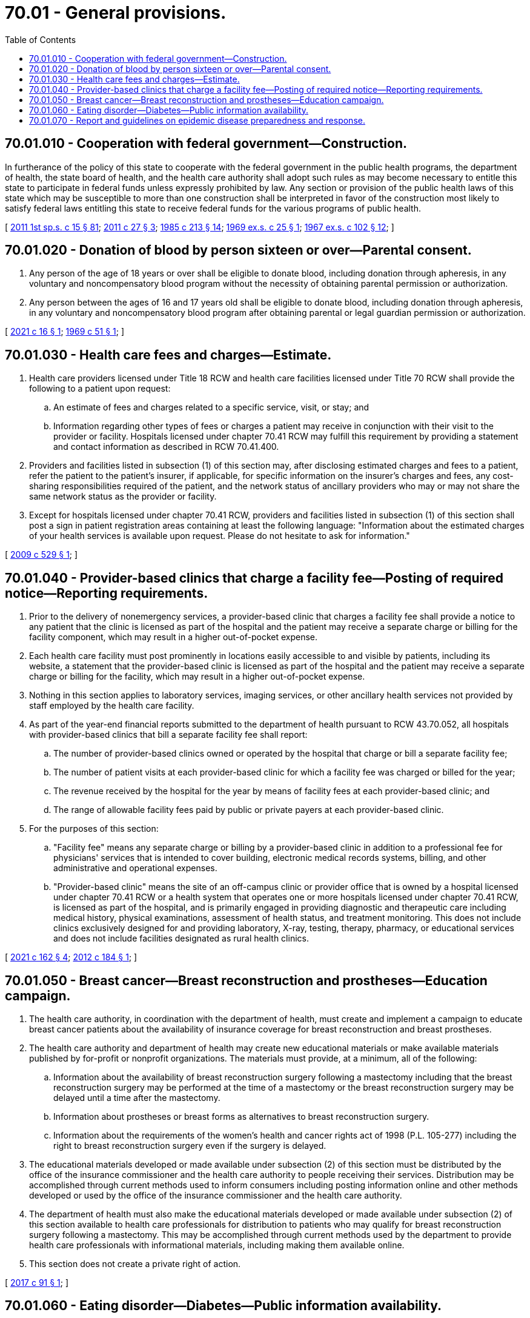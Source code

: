 = 70.01 - General provisions.
:toc:

== 70.01.010 - Cooperation with federal government—Construction.
In furtherance of the policy of this state to cooperate with the federal government in the public health programs, the department of health, the state board of health, and the health care authority shall adopt such rules as may become necessary to entitle this state to participate in federal funds unless expressly prohibited by law. Any section or provision of the public health laws of this state which may be susceptible to more than one construction shall be interpreted in favor of the construction most likely to satisfy federal laws entitling this state to receive federal funds for the various programs of public health.

[ http://lawfilesext.leg.wa.gov/biennium/2011-12/Pdf/Bills/Session%20Laws/House/1738-S2.SL.pdf?cite=2011%201st%20sp.s.%20c%2015%20§%2081[2011 1st sp.s. c 15 § 81]; http://lawfilesext.leg.wa.gov/biennium/2011-12/Pdf/Bills/Session%20Laws/House/1488.SL.pdf?cite=2011%20c%2027%20§%203[2011 c 27 § 3]; http://leg.wa.gov/CodeReviser/documents/sessionlaw/1985c213.pdf?cite=1985%20c%20213%20§%2014[1985 c 213 § 14]; http://leg.wa.gov/CodeReviser/documents/sessionlaw/1969ex1c25.pdf?cite=1969%20ex.s.%20c%2025%20§%201[1969 ex.s. c 25 § 1]; http://leg.wa.gov/CodeReviser/documents/sessionlaw/1967ex1c102.pdf?cite=1967%20ex.s.%20c%20102%20§%2012[1967 ex.s. c 102 § 12]; ]

== 70.01.020 - Donation of blood by person sixteen or over—Parental consent.
. Any person of the age of 18 years or over shall be eligible to donate blood, including donation through apheresis, in any voluntary and noncompensatory blood program without the necessity of obtaining parental permission or authorization.

. Any person between the ages of 16 and 17 years old shall be eligible to donate blood, including donation through apheresis, in any voluntary and noncompensatory blood program after obtaining parental or legal guardian permission or authorization.

[ http://lawfilesext.leg.wa.gov/biennium/2021-22/Pdf/Bills/Session%20Laws/Senate/5179-S.SL.pdf?cite=2021%20c%2016%20§%201[2021 c 16 § 1]; http://leg.wa.gov/CodeReviser/documents/sessionlaw/1969c51.pdf?cite=1969%20c%2051%20§%201[1969 c 51 § 1]; ]

== 70.01.030 - Health care fees and charges—Estimate.
. Health care providers licensed under Title 18 RCW and health care facilities licensed under Title 70 RCW shall provide the following to a patient upon request:

.. An estimate of fees and charges related to a specific service, visit, or stay; and

.. Information regarding other types of fees or charges a patient may receive in conjunction with their visit to the provider or facility. Hospitals licensed under chapter 70.41 RCW may fulfill this requirement by providing a statement and contact information as described in RCW 70.41.400.

. Providers and facilities listed in subsection (1) of this section may, after disclosing estimated charges and fees to a patient, refer the patient to the patient's insurer, if applicable, for specific information on the insurer's charges and fees, any cost-sharing responsibilities required of the patient, and the network status of ancillary providers who may or may not share the same network status as the provider or facility.

. Except for hospitals licensed under chapter 70.41 RCW, providers and facilities listed in subsection (1) of this section shall post a sign in patient registration areas containing at least the following language: "Information about the estimated charges of your health services is available upon request. Please do not hesitate to ask for information."

[ http://lawfilesext.leg.wa.gov/biennium/2009-10/Pdf/Bills/Session%20Laws/House/1869-S.SL.pdf?cite=2009%20c%20529%20§%201[2009 c 529 § 1]; ]

== 70.01.040 - Provider-based clinics that charge a facility fee—Posting of required notice—Reporting requirements.
. Prior to the delivery of nonemergency services, a provider-based clinic that charges a facility fee shall provide a notice to any patient that the clinic is licensed as part of the hospital and the patient may receive a separate charge or billing for the facility component, which may result in a higher out-of-pocket expense.

. Each health care facility must post prominently in locations easily accessible to and visible by patients, including its website, a statement that the provider-based clinic is licensed as part of the hospital and the patient may receive a separate charge or billing for the facility, which may result in a higher out-of-pocket expense.

. Nothing in this section applies to laboratory services, imaging services, or other ancillary health services not provided by staff employed by the health care facility.

. As part of the year-end financial reports submitted to the department of health pursuant to RCW 43.70.052, all hospitals with provider-based clinics that bill a separate facility fee shall report:

.. The number of provider-based clinics owned or operated by the hospital that charge or bill a separate facility fee;

.. The number of patient visits at each provider-based clinic for which a facility fee was charged or billed for the year;

.. The revenue received by the hospital for the year by means of facility fees at each provider-based clinic; and

.. The range of allowable facility fees paid by public or private payers at each provider-based clinic.

. For the purposes of this section:

.. "Facility fee" means any separate charge or billing by a provider-based clinic in addition to a professional fee for physicians' services that is intended to cover building, electronic medical records systems, billing, and other administrative and operational expenses.

.. "Provider-based clinic" means the site of an off-campus clinic or provider office that is owned by a hospital licensed under chapter 70.41 RCW or a health system that operates one or more hospitals licensed under chapter 70.41 RCW, is licensed as part of the hospital, and is primarily engaged in providing diagnostic and therapeutic care including medical history, physical examinations, assessment of health status, and treatment monitoring. This does not include clinics exclusively designed for and providing laboratory, X-ray, testing, therapy, pharmacy, or educational services and does not include facilities designated as rural health clinics.

[ http://lawfilesext.leg.wa.gov/biennium/2021-22/Pdf/Bills/Session%20Laws/House/1272-S2.SL.pdf?cite=2021%20c%20162%20§%204[2021 c 162 § 4]; http://lawfilesext.leg.wa.gov/biennium/2011-12/Pdf/Bills/Session%20Laws/House/2582-S.SL.pdf?cite=2012%20c%20184%20§%201[2012 c 184 § 1]; ]

== 70.01.050 - Breast cancer—Breast reconstruction and prostheses—Education campaign.
. The health care authority, in coordination with the department of health, must create and implement a campaign to educate breast cancer patients about the availability of insurance coverage for breast reconstruction and breast prostheses.

. The health care authority and department of health may create new educational materials or make available materials published by for-profit or nonprofit organizations. The materials must provide, at a minimum, all of the following:

.. Information about the availability of breast reconstruction surgery following a mastectomy including that the breast reconstruction surgery may be performed at the time of a mastectomy or the breast reconstruction surgery may be delayed until a time after the mastectomy.

.. Information about prostheses or breast forms as alternatives to breast reconstruction surgery.

.. Information about the requirements of the women's health and cancer rights act of 1998 (P.L. 105-277) including the right to breast reconstruction surgery even if the surgery is delayed.

. The educational materials developed or made available under subsection (2) of this section must be distributed by the office of the insurance commissioner and the health care authority to people receiving their services. Distribution may be accomplished through current methods used to inform consumers including posting information online and other methods developed or used by the office of the insurance commissioner and the health care authority.

. The department of health must also make the educational materials developed or made available under subsection (2) of this section available to health care professionals for distribution to patients who may qualify for breast reconstruction surgery following a mastectomy. This may be accomplished through current methods used by the department to provide health care professionals with informational materials, including making them available online.

. This section does not create a private right of action.

[ http://lawfilesext.leg.wa.gov/biennium/2017-18/Pdf/Bills/Session%20Laws/Senate/5481-S.SL.pdf?cite=2017%20c%2091%20§%201[2017 c 91 § 1]; ]

== 70.01.060 - Eating disorder—Diabetes—Public information availability.
By December 1, 2020, the department of health shall make available on its website links to existing information related to the condition commonly known as "diabulimia," an eating disorder associated with individuals with type 1 diabetes.

[ http://lawfilesext.leg.wa.gov/biennium/2019-20/Pdf/Bills/Session%20Laws/Senate/6663-S.SL.pdf?cite=2020%20c%20267%20§%202[2020 c 267 § 2]; ]

== 70.01.070 - Report and guidelines on epidemic disease preparedness and response.
. The department of health and the department of social and health services shall develop a report and guidelines on epidemic disease preparedness and response for long-term care facilities. In developing the report and guidelines, the department of health and the department of social and health services shall consult with interested stakeholders, including but not limited to:

.. Local health jurisdictions;

.. Advocates for consumers of long-term care;

.. Associations representing long-term care facility providers; and

.. The office of the state long-term care ombuds.

. The report must identify best practices and lessons learned about containment and mitigation strategies for controlling the spread of the infectious agent. At a minimum, the report must consider:

.. Visitation policies that balance the psychosocial and physical health of residents;

.. Timely and adequate access to personal protective equipment and other infection control supplies so that employees in long-term care facilities are prioritized for distribution in the event of supply shortages;

.. Admission and discharge policies and standards; and

.. Rapid and accurate testing to identify infectious outbreaks for:

... Resident cohorting and treatment;

... Contact tracing purposes; and

... Protecting the health and well-being of residents and employees.

. In developing the report, the department of health and the department of social and health services shall work with the stakeholders identified in subsection (1) of this section to:

.. Ensure that any corresponding federal rules and guidelines take precedence over the state guidelines;

.. Avoid conflict between federal requirements and state guidelines;

.. Develop a timeline for implementing the guidelines and a process for communicating the guidelines to long-term care facilities, local health jurisdictions, and other interested stakeholders in a clear and timely manner;

.. Consider options for targeting available resources towards infection control when epidemic disease outbreaks occur in long-term care facilities;

.. Establish methods for ensuring that epidemic preparedness and response guidelines are consistently applied across all local health jurisdictions and long-term care facilities in Washington state. This may include recommendations to the legislature for any needed statutory changes;

.. Develop a process for maintaining and updating epidemic preparedness and response guidelines as necessary; and

.. Ensure appropriate considerations for each unique provider type.

. By December 1, 2021, the department of health and the department of social and health services shall provide a draft report and guidelines on COVID-19 as outlined in subsection (2) of this section to the health care committees of the legislature.

. By July 1, 2022, the department of health and the department of social and health services shall finalize the report and guidelines on COVID-19 and provide the report to the health care committees of the legislature.

. Beginning December 1, 2022, and annually thereafter, the department of health and the department of social and health services shall:

.. Review the report and any corresponding guidelines;

.. Make any necessary changes regarding COVID-19 and add information about any emerging epidemic of public health concern; and

.. Provide the updated report and guidelines to the health care committees of the legislature. When providing the updated guidelines to the legislature, the department of health and the department of social and health services may include recommendations to the legislature for any needed statutory changes.

. For purposes of this section, "long-term care facilities" includes:

.. Licensed skilled nursing facilities, assisted living facilities, adult family homes, and enhanced services facilities;

.. Certified community residential services and supports; and

.. Registered continuing care retirement communities.

[ http://lawfilesext.leg.wa.gov/biennium/2021-22/Pdf/Bills/Session%20Laws/House/1218-S.SL.pdf?cite=2021%20c%20159%20§%2030[2021 c 159 § 30]; ]

